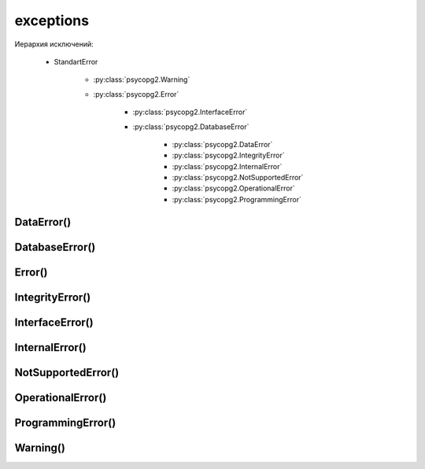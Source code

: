 .. title:: psycopg2.exceptions

.. meta::
    :description: psycopg2.exceptions
    :keywords: 
        python psycopg2 exceptions, 
        postgres psycopg2 exceptions, 
        psycopg2 exception

.. py:module:: psycopg2

exceptions
==========

Иерархия исключений:

 * StandartError

    - :py:class:`psycopg2.Warning`

    - :py:class:`psycopg2.Error`

        * :py:class:`psycopg2.InterfaceError`

        * :py:class:`psycopg2.DatabaseError`

            * :py:class:`psycopg2.DataError`

            * :py:class:`psycopg2.IntegrityError`

            * :py:class:`psycopg2.InternalError`

            * :py:class:`psycopg2.NotSupportedError`

            * :py:class:`psycopg2.OperationalError`

            * :py:class:`psycopg2.ProgrammingError`



DataError()
-----------

.. py:class:: DataError()


DatabaseError()
---------------

.. py:class:: DatabaseError()


Error()
-------

.. py:class:: Error()

    .. py:attribute:: cursor
    

    .. py:attribute:: diag

        Диагностический объект ошибки :py:class:`psycopg2.extensions.Diagnostics()`


    .. py:attribute:: pgcode

        .. code-block:: py

            err.pgcode
            # '42P01'


    .. py:attribute:: pgerror

        .. code-block:: py

            err.pgerror
            """
            ERROR:  relation "barf" does not exist
            LINE 1: SELECT * FROM barf
            """


IntegrityError()
----------------

.. py:class:: IntegrityError()


InterfaceError()
----------------

.. py:class:: InterfaceError()


InternalError()
---------------

.. py:class:: InternalError()


NotSupportedError()
-------------------

.. py:class:: NotSupportedError()


OperationalError()
------------------

.. py:class:: OperationalError()


ProgrammingError()
------------------

.. py:class:: ProgrammingError()


Warning()
---------

.. py:class:: Warning()